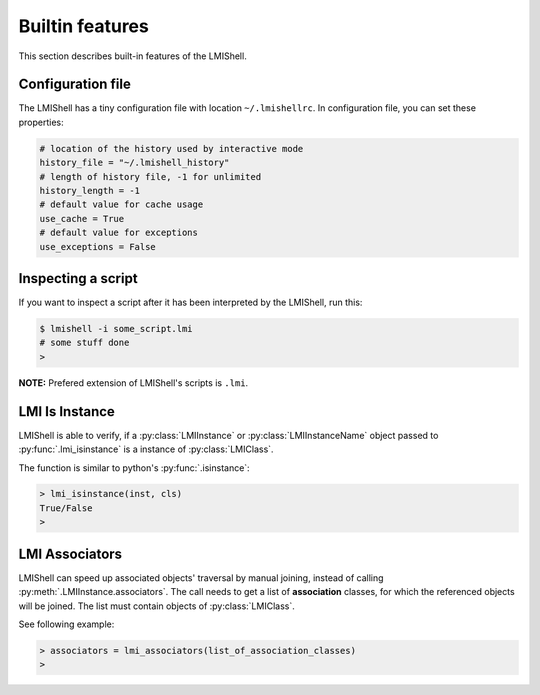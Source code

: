 Builtin features
================
This section describes built-in features of the LMIShell.

Configuration file
------------------
The LMIShell has a tiny configuration file with location ``~/.lmishellrc``.
In configuration file, you can set these properties:

.. code-block:: python

    # location of the history used by interactive mode
    history_file = "~/.lmishell_history"
    # length of history file, -1 for unlimited
    history_length = -1
    # default value for cache usage
    use_cache = True
    # default value for exceptions
    use_exceptions = False

Inspecting a script
-------------------
If you want to inspect a script after it has been interpreted by the LMIShell,
run this:

.. code-block:: shell

    $ lmishell -i some_script.lmi
    # some stuff done
    >

**NOTE:** Prefered extension of LMIShell's scripts is ``.lmi``.

LMI Is Instance
---------------
LMIShell is able to verify, if a :py:class:`LMIInstance` or
:py:class:`LMIInstanceName` object passed to :py:func:`.lmi_isinstance` is a
instance of :py:class:`LMIClass`.

The function is similar to python's :py:func:`.isinstance`:

.. code-block:: python

    > lmi_isinstance(inst, cls)
    True/False
    >

LMI Associators
---------------
LMIShell can speed up associated objects' traversal by manual joining, instead
of calling :py:meth:`.LMIInstance.associators`. The call needs to get a list of
**association** classes, for which the referenced objects will be joined. The
list must contain objects of :py:class:`LMIClass`.

See following example:

.. code-block:: python

    > associators = lmi_associators(list_of_association_classes)
    >
